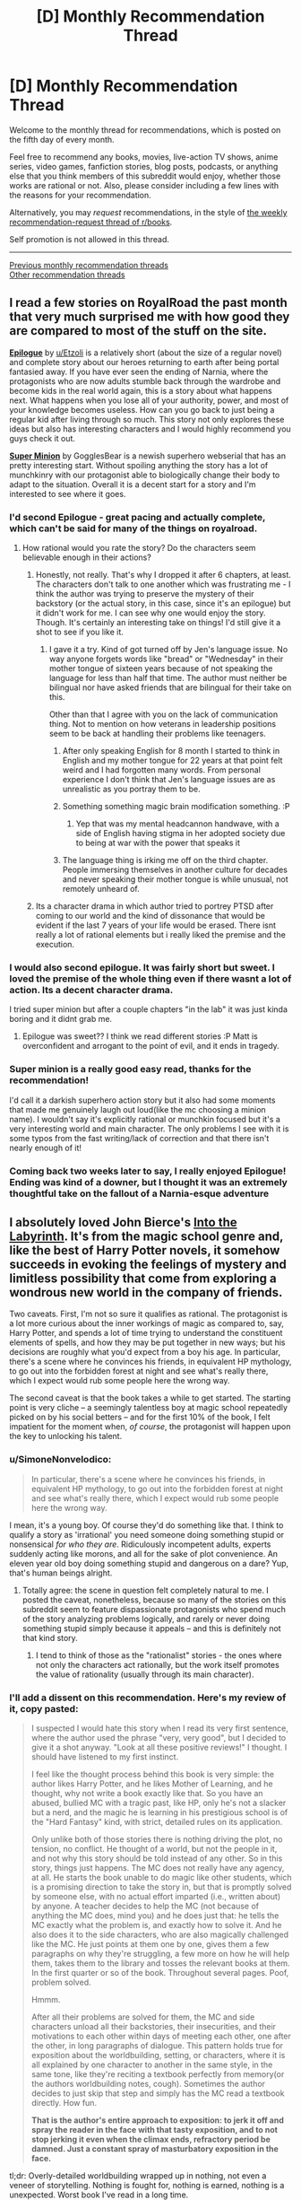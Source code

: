 #+TITLE: [D] Monthly Recommendation Thread

* [D] Monthly Recommendation Thread
:PROPERTIES:
:Author: AutoModerator
:Score: 36
:DateUnix: 1546700761.0
:DateShort: 2019-Jan-05
:END:
Welcome to the monthly thread for recommendations, which is posted on the fifth day of every month.

Feel free to recommend any books, movies, live-action TV shows, anime series, video games, fanfiction stories, blog posts, podcasts, or anything else that you think members of this subreddit would enjoy, whether those works are rational or not. Also, please consider including a few lines with the reasons for your recommendation.

Alternatively, you may /request/ recommendations, in the style of [[http://np.reddit.com/r/books/comments/6rjai2][the weekly recommendation-request thread of r/books]].

Self promotion is not allowed in this thread.

--------------

[[http://www.reddit.com/r/rational/wiki/monthlyrecommendation][Previous monthly recommendation threads]]\\
[[http://pastebin.com/SbME9sXy][Other recommendation threads]]


** I read a few stories on RoyalRoad the past month that very much surprised me with how good they are compared to most of the stuff on the site.

*[[https://www.royalroad.com/fiction/21374/epilogue][Epilogue]]* by [[/u/Etzoli][u/Etzoli]] is a relatively short (about the size of a regular novel) and complete story about our heroes returning to earth after being portal fantasied away. If you have ever seen the ending of Narnia, where the protagonists who are now adults stumble back through the wardrobe and become kids in the real world again, this is a story about what happens next. What happens when you lose all of your authority, power, and most of your knowledge becomes useless. How can you go back to just being a regular kid after living through so much. This story not only explores these ideas but also has interesting characters and I would highly recommend you guys check it out.

*[[https://www.royalroad.com/fiction/21410/super-minion][Super Minion]]* by GogglesBear is a newish superhero webserial that has an pretty interesting start. Without spoiling anything the story has a lot of munchkinry with our protagonist able to biologically change their body to adapt to the situation. Overall it is a decent start for a story and I'm interested to see where it goes.
:PROPERTIES:
:Author: wertwert765
:Score: 15
:DateUnix: 1546716691.0
:DateShort: 2019-Jan-05
:END:

*** I'd second Epilogue - great pacing and actually complete, which can't be said for many of the things on royalroad.
:PROPERTIES:
:Author: JohnKeel
:Score: 11
:DateUnix: 1546717123.0
:DateShort: 2019-Jan-05
:END:

**** How rational would you rate the story? Do the characters seem believable enough in their actions?
:PROPERTIES:
:Author: Bowbreaker
:Score: 3
:DateUnix: 1546734790.0
:DateShort: 2019-Jan-06
:END:

***** Honestly, not really. That's why I dropped it after 6 chapters, at least. The characters don't talk to one another which was frustrating me - I think the author was trying to preserve the mystery of their backstory (or the actual story, in this case, since it's an epilogue) but it didn't work for me. I can see why one would enjoy the story. Though. It's certainly an interesting take on things! I'd still give it a shot to see if you like it.
:PROPERTIES:
:Author: iftttAcct2
:Score: 3
:DateUnix: 1546744417.0
:DateShort: 2019-Jan-06
:END:

****** I gave it a try. Kind of got turned off by Jen's language issue. No way anyone forgets words like "bread" or "Wednesday" in their mother tongue of sixteen years because of not speaking the language for less than half that time. The author must neither be bilingual nor have asked friends that are bilingual for their take on this.

Other than that I agree with you on the lack of communication thing. Not to mention on how veterans in leadership positions seem to be back at handling their problems like teenagers.
:PROPERTIES:
:Author: Bowbreaker
:Score: 5
:DateUnix: 1546817325.0
:DateShort: 2019-Jan-07
:END:

******* After only speaking English for 8 month I started to think in English and my mother tongue for 22 years at that point felt weird and I had forgotten many words. From personal experience I don't think that Jen's language issues are as unrealistic as you portray them to be.
:PROPERTIES:
:Author: Sonderjye
:Score: 3
:DateUnix: 1549194543.0
:DateShort: 2019-Feb-03
:END:


******* Something something magic brain modification something. :P
:PROPERTIES:
:Author: Anderkent
:Score: 2
:DateUnix: 1546895063.0
:DateShort: 2019-Jan-08
:END:

******** Yep that was my mental headcannon handwave, with a side of English having stigma in her adopted society due to being at war with the power that speaks it
:PROPERTIES:
:Author: jaghataikhan
:Score: 1
:DateUnix: 1547264679.0
:DateShort: 2019-Jan-12
:END:


******* The language thing is irking me off on the third chapter. People immersing themselves in another culture for decades and never speaking their mother tongue is while unusual, not remotely unheard of.
:PROPERTIES:
:Author: RMcD94
:Score: 1
:DateUnix: 1546862614.0
:DateShort: 2019-Jan-07
:END:


***** Its a character drama in which author tried to portrey PTSD after coming to our world and the kind of dissonance that would be evident if the last 7 years of your life would be erased. There isnt really a lot of rational elements but i really liked the premise and the execution.
:PROPERTIES:
:Author: IgonnaBe3
:Score: 3
:DateUnix: 1546761544.0
:DateShort: 2019-Jan-06
:END:


*** I would also second epilogue. It was fairly short but sweet. I loved the premise of the whole thing even if there wasnt a lot of action. Its a decent character drama.

I tried super minion but after a couple chapters "in the lab" it was just kinda boring and it didnt grab me.
:PROPERTIES:
:Author: IgonnaBe3
:Score: 2
:DateUnix: 1546761647.0
:DateShort: 2019-Jan-06
:END:

**** Epilogue was sweet?? I think we read different stories :P Matt is overconfident and arrogant to the point of evil, and it ends in tragedy.
:PROPERTIES:
:Author: Anderkent
:Score: 1
:DateUnix: 1546895127.0
:DateShort: 2019-Jan-08
:END:


*** Super minion is a really good easy read, thanks for the recommendation!

I'd call it a darkish superhero action story but it also had some moments that made me genuinely laugh out loud(like the mc choosing a minion name). I wouldn't say it's explicitly rational or munchkin focused but it's a very interesting world and main character. The only problems I see with it is some typos from the fast writing/lack of correction and that there isn't nearly enough of it!
:PROPERTIES:
:Author: RetardedWabbit
:Score: 2
:DateUnix: 1546818118.0
:DateShort: 2019-Jan-07
:END:


*** Coming back two weeks later to say, I really enjoyed Epilogue! Ending was kind of a downer, but I thought it was an extremely thoughtful take on the fallout of a Narnia-esque adventure
:PROPERTIES:
:Author: FormerlySarsaparilla
:Score: 1
:DateUnix: 1547968260.0
:DateShort: 2019-Jan-20
:END:


** I absolutely loved John Bierce's [[https://www.amazon.com/Into-Labyrinth-Mage-Errant-Book-ebook/dp/B07J675X2C][Into the Labyrinth]]. It's from the magic school genre and, like the best of Harry Potter novels, it somehow succeeds in evoking the feelings of mystery and limitless possibility that come from exploring a wondrous new world in the company of friends.

Two caveats. First, I'm not so sure it qualifies as rational. The protagonist is a lot more curious about the inner workings of magic as compared to, say, Harry Potter, and spends a lot of time trying to understand the constituent elements of spells, and how they may be put together in new ways; but his decisions are roughly what you'd expect from a boy his age. In particular, there's a scene where he convinces his friends, in equivalent HP mythology, to go out into the forbidden forest at night and see what's really there, which I expect would rub some people here the wrong way.

The second caveat is that the book takes a while to get started. The starting point is very cliche -- a seemingly talentless boy at magic school repeatedly picked on by his social betters -- and for the first 10% of the book, I felt impatient for the moment when, /of course/, the protagonist will happen upon the key to unlocking his talent.
:PROPERTIES:
:Author: a_random_user27
:Score: 8
:DateUnix: 1546715387.0
:DateShort: 2019-Jan-05
:END:

*** u/SimoneNonvelodico:
#+begin_quote
  In particular, there's a scene where he convinces his friends, in equivalent HP mythology, to go out into the forbidden forest at night and see what's really there, which I expect would rub some people here the wrong way.
#+end_quote

I mean, it's a young boy. Of course they'd do something like that. I think to qualify a story as 'irrational' you need someone doing something stupid or nonsensical /for who they are/. Ridiculously incompetent adults, experts suddenly acting like morons, and all for the sake of plot convenience. An eleven year old boy doing something stupid and dangerous on a dare? Yup, that's human beings alright.
:PROPERTIES:
:Author: SimoneNonvelodico
:Score: 15
:DateUnix: 1546718068.0
:DateShort: 2019-Jan-05
:END:

**** Totally agree: the scene in question felt completely natural to me. I posted the caveat, nonetheless, because so many of the stories on this subreddit seem to feature dispassionate protagonists who spend much of the story analyzing problems logically, and rarely or never doing something stupid simply because it appeals -- and this is definitely not that kind story.
:PROPERTIES:
:Author: a_random_user27
:Score: 6
:DateUnix: 1546718873.0
:DateShort: 2019-Jan-05
:END:

***** I tend to think of those as the "rationalist" stories - the ones where not only the characters act rationally, but the work itself promotes the value of rationality (usually through its main character).
:PROPERTIES:
:Author: SimoneNonvelodico
:Score: 6
:DateUnix: 1546720208.0
:DateShort: 2019-Jan-06
:END:


*** I'll add a dissent on this recommendation. Here's my review of it, copy pasted:

#+begin_quote
  I suspected I would hate this story when I read its very first sentence, where the author used the phrase "very, very good", but I decided to give it a shot anyway. "Look at all these positive reviews!" I thought. I should have listened to my first instinct.

  I feel like the thought process behind this book is very simple: the author likes Harry Potter, and he likes Mother of Learning, and he thought, why not write a book exactly like that. So you have an abused, bullied MC with a tragic past, like HP, only he's not a slacker but a nerd, and the magic he is learning in his prestigious school is of the "Hard Fantasy" kind, with strict, detailed rules on its application.

  Only unlike both of those stories there is nothing driving the plot, no tension, no conflict. He thought of a world, but not the people in it, and not why this story should be told instead of any other. So in this story, things just happens. The MC does not really have any agency, at all. He starts the book unable to do magic like other students, which is a promising direction to take the story in, but that is promptly solved by someone else, with no actual effort imparted (i.e., written about) by anyone. A teacher decides to help the MC (not because of anything the MC does, mind you) and he does just that: he tells the MC exactly what the problem is, and exactly how to solve it. And he also does it to the side characters, who are also magically challenged like the MC. He just points at them one by one, gives them a few paragraphs on why they're struggling, a few more on how he will help them, takes them to the library and tosses the relevant books at them. In the first quarter or so of the book. Throughout several pages. Poof, problem solved.

  Hmmm.

  After all their problems are solved for them, the MC and side characters unload all their backstories, their insecurities, and their motivations to each other within days of meeting each other, one after the other, in long paragraphs of dialogue. This pattern holds true for exposition about the worldbuilding, setting, or characters, where it is all explained by one character to another in the same style, in the same tone, like they're reciting a textbook perfectly from memory(or the authors worldbuilding notes, cough). Sometimes the author decides to just skip that step and simply has the MC read a textbook directly. How fun.

  *That is the author's entire approach to exposition: to jerk it off and spray the reader in the face with that tasty exposition, and to not stop jerking it even when the climax ends, refractory period be damned. Just a constant spray of masturbatory exposition in the face.*
#+end_quote

tl;dr: Overly-detailed worldbuilding wrapped up in nothing, not even a veneer of storytelling. Nothing is fought for, nothing is earned, nothing is a unexpected. Worst book I've read in a long time.
:PROPERTIES:
:Author: GlueBoy
:Score: 4
:DateUnix: 1546733572.0
:DateShort: 2019-Jan-06
:END:

**** I'll dissent the dissent :P

I really liked how the book didn't go for the 'little kid fixes everything on their own because everyone else is incompetent' trope. Yeah, a lot of things happen to the MC rather than be done by him, but for me that's not necessarily a problem, especially when they're a kid. He also improved in that over the course of the book, being more willing to stick his neck out and take action once he grows to trust his teammates. Whose bonding didn't really strike me as badly written either; I'd say if anything the time it took Hugh to open up was a bit long! Kids are much faster at that than adults with close friends, from what I remember :P

YMMV, of course - if you only enjoy lead characters that completely dominate a setting (which is pretty common in [[/r/rational][r/rational]] recommendations), this won't be your kind of thing. And the writing does suffer at times.
:PROPERTIES:
:Author: Anderkent
:Score: 5
:DateUnix: 1546894700.0
:DateShort: 2019-Jan-08
:END:

***** Honestly i would read good orld building without a story or main characters.
:PROPERTIES:
:Author: nolrai
:Score: 1
:DateUnix: 1549354222.0
:DateShort: 2019-Feb-05
:END:


** [[https://www.goodreads.com/book/show/32758901-all-systems-red][Murderbot Diaries]] was pretty good. The blurb for the first book:

#+begin_quote
  In a corporate-dominated spacefaring future, planetary missions must be approved and supplied by the Company. Exploratory teams are accompanied by Company-supplied security androids, for their own safety.

  But in a society where contracts are awarded to the lowest bidder, safety isn't a primary concern.

  On a distant planet, a team of scientists are conducting surface tests, shadowed by their Company-supplied ‘droid --- a self-aware SecUnit that has hacked its own governor module, and refers to itself (though never out loud) as “Murderbot.” Scornful of humans, all it really wants is to be left alone long enough to figure out who it is.

  But when a neighboring mission goes dark, it's up to the scientists and their Murderbot to get to the truth.
#+end_quote

All in all it's a very readable 'action flick', with reasonable characters, even if the economics don't really make much sense if you think about it more closely.
:PROPERTIES:
:Author: Anderkent
:Score: 9
:DateUnix: 1546715557.0
:DateShort: 2019-Jan-05
:END:

*** I enjoyed Murderbot Diaries too, although looking back I don't think paying full price was really justified.
:PROPERTIES:
:Author: major_fox_pass
:Score: 3
:DateUnix: 1546890249.0
:DateShort: 2019-Jan-07
:END:

**** I'm fairly price insensitive so don't regret it, but yeah they are pretty short books for the price tags.
:PROPERTIES:
:Author: Anderkent
:Score: 2
:DateUnix: 1546894030.0
:DateShort: 2019-Jan-08
:END:


*** Heavily seconded. Read the first for a book club and blew through the remainder in a couple days. There were definitely some letdowns in the plot department, but it's still very good.
:PROPERTIES:
:Author: Junkle
:Score: 2
:DateUnix: 1546912520.0
:DateShort: 2019-Jan-08
:END:


** *[[https://missiontozyxx.space/][Mission to Zyxx]]* is a science fiction serial podcast that consistently makes me laugh with every episode.

If you enjoy Rick and Morty, I think you will like this a lot. It's an improv comedy show that follows a Star Trek-esque formula where a multi-species crew of misfits visits a different planet each week, and after the live improv session they take the recording and create a fully-produced podcast complete with music, sound effects, and voice processing (to make the alien characters have more alien-sounding voices, and to give the robot characters more robotic-sounding voices). The sound design is really something special. The characters are lovable, the jokes are funny, the production value is astounding, and it's probably my favorite produced podcast of all time. Toward the end of season 1 they start introducing more contiguous plot elements, and it jumps from being just a funny show to being a narrative where you really feel attached to the characters and find yourself rooting for their success. I love this show to death.
:PROPERTIES:
:Author: Kuiper
:Score: 5
:DateUnix: 1546712630.0
:DateShort: 2019-Jan-05
:END:

*** Does this have transcripts?
:PROPERTIES:
:Author: Makin-
:Score: 3
:DateUnix: 1546728908.0
:DateShort: 2019-Jan-06
:END:

**** No transcripts available as far as I can tell.
:PROPERTIES:
:Author: Kuiper
:Score: 2
:DateUnix: 1546741617.0
:DateShort: 2019-Jan-06
:END:


** Anyone know any good Lord of the Rings fics? Complete ones, preferably. All the good ones I know of are incomplete and quite thoroughly dead.
:PROPERTIES:
:Author: CapnQwerty
:Score: 4
:DateUnix: 1546735959.0
:DateShort: 2019-Jan-06
:END:

*** [[https://tvtropes.org/pmwiki/pmwiki.php/FanFic/TheLastRingbearer]]
:PROPERTIES:
:Author: andor3333
:Score: 1
:DateUnix: 1547134783.0
:DateShort: 2019-Jan-10
:END:


** Bit late, but I'm really enjoying Forge of Destiny over at the sufficientvelocity forums.

It's one of those things that really shouldn't work, (Wuxia / magic school / battle royale in a vote/quest format with events determined by skill checks and dice rolls), but the author is able to brilliantly weave everything together into something much greater than the sum of its parts.

The main character is kind of bland in the beginning, but the ensemble cast and their world are so interesting that it more than makes up for it.
:PROPERTIES:
:Author: PHalfpipe
:Score: 3
:DateUnix: 1547090484.0
:DateShort: 2019-Jan-10
:END:

*** I think what makes the author especially good is how well they handle typical quest voters' desire to do all the things, level up every acquired skill, etc. They constructed a world well-rounded enough, and offer choices restrictive enough, for that strategy to produce an interesting character who lets them tell an interesting story.
:PROPERTIES:
:Author: Charlie___
:Score: 5
:DateUnix: 1547152489.0
:DateShort: 2019-Jan-11
:END:


** Any recommendations for some really good fanfiction? Outside of MLP, I've only read a few, because most fanfiction sites are hard to navigate and find the good stuff on. I just want your favourite fanfictions.
:PROPERTIES:
:Score: 2
:DateUnix: 1546717482.0
:DateShort: 2019-Jan-05
:END:

*** The obvious rational ones for me: Harry Potter and the Methods of Rationality, The Metropolitan Man (Superman), Luminosity and Radiance (Twilight), Friendship is Optimal, The Waves Arisen (Naruto), A bluer shade of white (Frozen).

Not rational but still great: Seventh Horcrux (Harry Potter), off the top of my head (sorry, I don't read many fanfictions so I can't really come up with many more names).

On this website: [[https://ficdb.com/]] there's a nascent aggregator community for fanfiction, with reviews and all. Give it a try!
:PROPERTIES:
:Author: SimoneNonvelodico
:Score: 6
:DateUnix: 1546718363.0
:DateShort: 2019-Jan-05
:END:


*** protip: for ff.net, the best way to find quality fiction that's still being updated is to search

updated within six months (or less)\\
sort by follows (to get ongoinging stories instead of oneshots)

And then you can filter based on character and genre. "Adventure" is the best way to filter out fluff fics and angst fics, Romance gets you exactly what you think it'll get, the OC tag is useful if you're looking for SI fics, etc.

For AO3, the process is similar, except you'll want to use "kudos" as your quality filter. If you use the "search" bar and "edit search", you can put in, for example, ">20 kudos" to look for works above 20 kudos. The one big issue with AO3 is that you get the crazy huge omnibus fics that include dozens of fandoms and hundreds of tags, but you can mostly get rid of those with the "exclude crossovers" radio button. Aside from that, you'll want to be looking at the tags used by fics you like there, so you can click through other works using those tags.
:PROPERTIES:
:Author: GaBeRockKing
:Score: 5
:DateUnix: 1546721578.0
:DateShort: 2019-Jan-06
:END:

**** Can I just say I hate searching for stories on ff.net? Why do I have to search within fandoms rather than the whole site? Can you really not offer finer gradarions for filtering?
:PROPERTIES:
:Author: iftttAcct2
:Score: 3
:DateUnix: 1546744550.0
:DateShort: 2019-Jan-06
:END:

***** u/GaBeRockKing:
#+begin_quote
  Why do I have to search within fandoms rather than the whole site?
#+end_quote

Why would you want too though? I can see wanting to search multiple fandoms you're interested in at once, but the main problem I have with ff.net is that there's a whole bunch of crap I have to filter through. I don't see the point of adding a whole bunch of extraneous fandoms.

Unless you mean the search function specifically, of course, rather than the generic "search." In that case, I agree that their search function is terrible and poorly implemented, but luckily google searches are much better.

#+begin_quote
  Can you really not offer finer gradarions for filtering?
#+end_quote

I do agree here.
:PROPERTIES:
:Author: GaBeRockKing
:Score: 2
:DateUnix: 1546744845.0
:DateShort: 2019-Jan-06
:END:

****** I'm relatively new to fanfiction so I'm eager to find good works, in whatever fandom they may be in. Lotta random crossovers our there, for example, that seem to have hidden gems. It's silly that I can't filter every story on the site by favorites, >250k words.
:PROPERTIES:
:Author: iftttAcct2
:Score: 3
:DateUnix: 1546745245.0
:DateShort: 2019-Jan-06
:END:


*** - [[https://archiveofourown.org/series/440926https://archiveofourown.org/series/440926][Unpretty's Sorrowful and Immaculate Hearts]] Short stories set in the DCU

- [[https://forums.sufficientvelocity.com/threads/with-this-ring-young-justice-si-thread-thirteen.49418/][With This Ring]] Is a DC SI where the protagonist obtains an orange power ring, and sets about making the universe into a shape he prefers.

- [[https://www.fanfiction.net/s/8484470/1/Potter-Who-and-the-Wossname-s-Thingummy][Potter Who and the Wossname's Thingummy]] An amnesiac Eleventh doctor ends up inside Harry Potter's head.

- [[https://www.fanfiction.net/s/12717474/1/Horry-Patter-and-the-Philologer-s-Stone][Horry Patter and the Philologer's Stone]] and [[https://www.fanfiction.net/s/12299677/1/The-Universe-Is-An-Optimisation-Problem][The Universe is An Optimization Problem]] are both very AU Harry Potter stories.
:PROPERTIES:
:Author: Xenon_difluoride
:Score: 6
:DateUnix: 1546752556.0
:DateShort: 2019-Jan-06
:END:


*** - [[https://www.fanfiction.net/s/5193644][/Time Braid/]] (/Naruto/): Sakura gets caught in a time loop centered on the Chuunin Exam. (My favorite story. People like to whine about its intermittent lewdness.)\\
- [[https://www.fanfiction.net/s/6207715][/In the Blood/]] (/Naruto/): Post-series, (1) a young clone of Itachi appears out of nowhere as a peasant in a random farming village, prompting fears of an Orochimaru or Kabuto backup plan, and (2) Sasuke is a bad father to the renascent Uchiha Clan. (Probably my second-favorite fanfiction story. Includes a ludicrously-extensive set of author's notes.)\\
- [[https://www.fanfiction.net/s/8440324][/Little Moments/]] (/Ben 10/): Between the original series and /Alien Force/, Ben and Gwen gradually fall in love.\\
- [[https://www.fanfiction.net/s/4307536][/Rewind/]] (/Ben 10/): Charmcaster removes her own powers and puts herself in a time loop in order to get close to the Tennysons, with the ultimate aim of murdering them.\\
- [[http://fictionhunt.com/read/3784000][/The Scarlet Pimpernel/]] (/Harry Potter/): Percy Weasley uses his position in the Voldemort-controlled Ministry of Magic to save Mudbloods and blood traitors whom Umbridge is sending to Azkaban.
:PROPERTIES:
:Author: ToaKraka
:Score: 3
:DateUnix: 1546719502.0
:DateShort: 2019-Jan-05
:END:


*** do you want harry potter recommendations
:PROPERTIES:
:Author: flagamuffin
:Score: 1
:DateUnix: 1546729367.0
:DateShort: 2019-Jan-06
:END:

**** Sure.
:PROPERTIES:
:Score: 1
:DateUnix: 1546729466.0
:DateShort: 2019-Jan-06
:END:

***** stages of hope

the life and times

a long journey home

the shoebox project

by the divining light

and of course hpmor

i also enjoy the stories of cgner, rude gus and ghostofbambi, all of which have the same themes.

the vast majority of commonly recommended harry potter fanfictions are awful. one in a hundred are worth reading. but if you have lower standards for your fanfiction than i do, there are a great many more prominent stories which are easily found on [[/r/hpfanfiction][r/hpfanfiction]]
:PROPERTIES:
:Author: flagamuffin
:Score: 5
:DateUnix: 1546730667.0
:DateShort: 2019-Jan-06
:END:


** Does anyone have any self insert fanfiction to recommend? It doesn't have to be rational or rationalist. It just needs to take itself seriously and avoid wish fulfillment/crack.
:PROPERTIES:
:Author: Pandoraboxhelp
:Score: 2
:DateUnix: 1546773769.0
:DateShort: 2019-Jan-06
:END:

*** [[https://www.reddit.com/r/rational/comments/9wmoq2/i_am_looking_for_realistic_self_insert_fanfiction/][https://www.reddit.com/r/rational/comments/9wmoq2/i_am_looking_for_realistic_self_insert_fanfiction]]

[[https://www.reddit.com/r/rational/comments/92ujgm/for_those_of_you_who_are_into_self_insert/]]
:PROPERTIES:
:Author: andor3333
:Score: 2
:DateUnix: 1547135194.0
:DateShort: 2019-Jan-10
:END:


** I'm interested in some non fiction recommendations that readers on here have liked, no particular genre but I'd like it if it makes me look at things differently, or teaches me something.
:PROPERTIES:
:Author: theibbster
:Score: 1
:DateUnix: 1546779780.0
:DateShort: 2019-Jan-06
:END:

*** "Predicably Irrational" by Dan Ariely. A book I think a lot of rationalist interested people would enjoy. It's about all the various ways in aggregate you can predict how people will behave in ways that aren't logical, and the reasons why they do so. One example that stood out is that value is comparative: people trend towards options that are easier to compare to each other as opposed to unique options. It's a bit dry for my tastes and I haven't finished it, but the take aways are very interesting.

"The 48 Laws of Power" by Robert Greene. 48 basically life lessons that are supported by logic, parables, and very interesting historical examples. Good takeaways with enough variety to keep it interesting.
:PROPERTIES:
:Author: RetardedWabbit
:Score: 3
:DateUnix: 1546819024.0
:DateShort: 2019-Jan-07
:END:


*** - [[https://www.goodreads.com/book/show/624253][/Atlas of World Population History/]]\\
- [[https://www.goodreads.com/book/show/705406][/Time on the Cross: The Economics of American Negro Slavery/]]\\
- [[https://www.goodreads.com/book/show/112849][/The Machinery of Freedom: Guide to a Radical Capitalism/]]
:PROPERTIES:
:Author: ToaKraka
:Score: 0
:DateUnix: 1546793548.0
:DateShort: 2019-Jan-06
:END:

